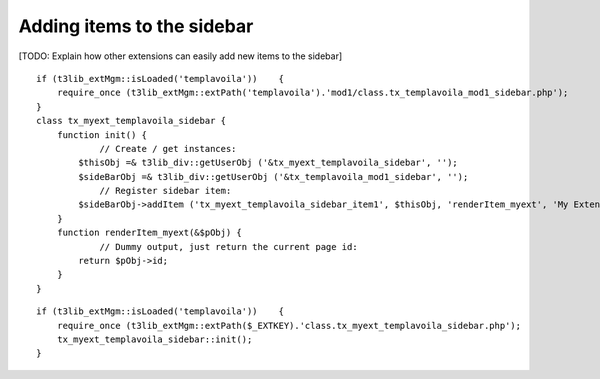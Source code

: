 ﻿

.. ==================================================
.. FOR YOUR INFORMATION
.. --------------------------------------------------
.. -*- coding: utf-8 -*- with BOM.

.. ==================================================
.. DEFINE SOME TEXTROLES
.. --------------------------------------------------
.. role::   underline
.. role::   typoscript(code)
.. role::   ts(typoscript)
   :class:  typoscript
.. role::   php(code)


Adding items to the sidebar
^^^^^^^^^^^^^^^^^^^^^^^^^^^

[TODO: Explain how other extensions can easily add new items to the
sidebar]

::

   if (t3lib_extMgm::isLoaded('templavoila'))    {
       require_once (t3lib_extMgm::extPath('templavoila').'mod1/class.tx_templavoila_mod1_sidebar.php');
   }
   class tx_myext_templavoila_sidebar {
       function init() {
               // Create / get instances:
           $thisObj =& t3lib_div::getUserObj ('&tx_myext_templavoila_sidebar', '');
           $sideBarObj =& t3lib_div::getUserObj ('&tx_templavoila_mod1_sidebar', '');
               // Register sidebar item:
           $sideBarObj->addItem ('tx_myext_templavoila_sidebar_item1', $thisObj, 'renderItem_myext', 'My Extension', 50);
       }
       function renderItem_myext(&$pObj) {
               // Dummy output, just return the current page id:
           return $pObj->id;
       }
   }

::

   if (t3lib_extMgm::isLoaded('templavoila'))    {
       require_once (t3lib_extMgm::extPath($_EXTKEY).'class.tx_myext_templavoila_sidebar.php');
       tx_myext_templavoila_sidebar::init();
   }

